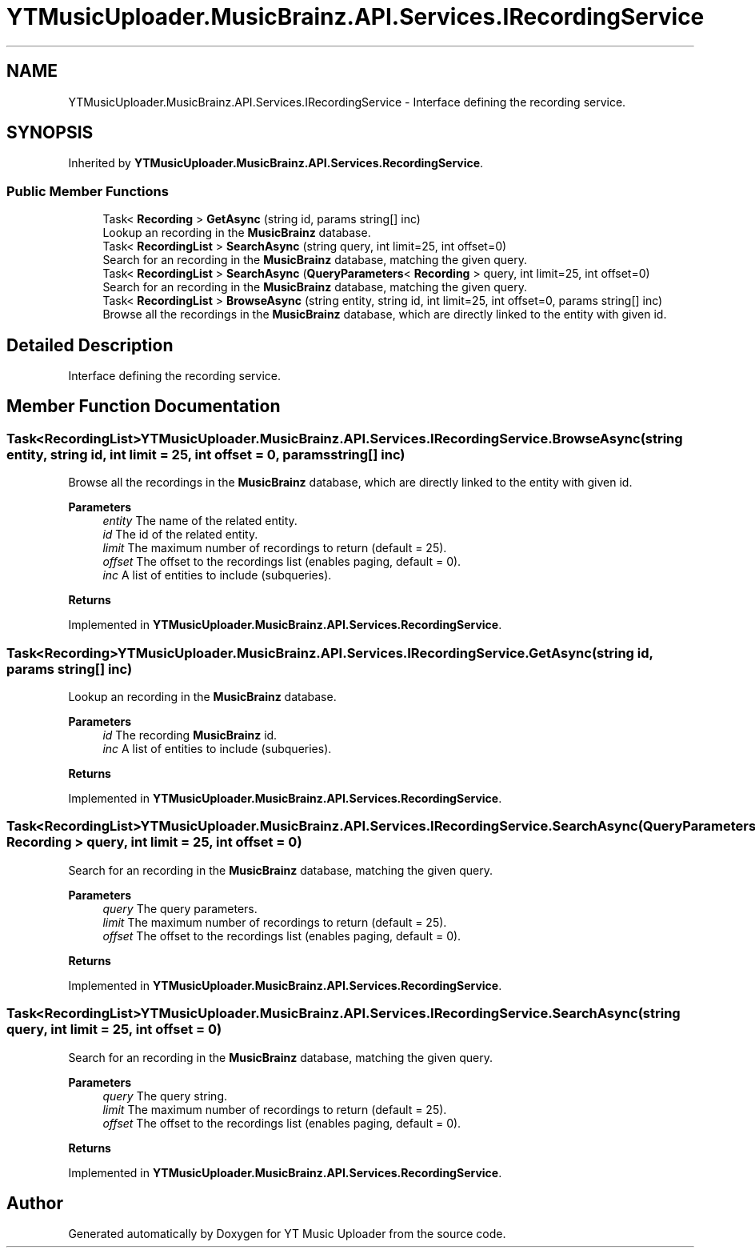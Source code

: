.TH "YTMusicUploader.MusicBrainz.API.Services.IRecordingService" 3 "Sun Nov 22 2020" "YT Music Uploader" \" -*- nroff -*-
.ad l
.nh
.SH NAME
YTMusicUploader.MusicBrainz.API.Services.IRecordingService \- Interface defining the recording service\&.  

.SH SYNOPSIS
.br
.PP
.PP
Inherited by \fBYTMusicUploader\&.MusicBrainz\&.API\&.Services\&.RecordingService\fP\&.
.SS "Public Member Functions"

.in +1c
.ti -1c
.RI "Task< \fBRecording\fP > \fBGetAsync\fP (string id, params string[] inc)"
.br
.RI "Lookup an recording in the \fBMusicBrainz\fP database\&. "
.ti -1c
.RI "Task< \fBRecordingList\fP > \fBSearchAsync\fP (string query, int limit=25, int offset=0)"
.br
.RI "Search for an recording in the \fBMusicBrainz\fP database, matching the given query\&. "
.ti -1c
.RI "Task< \fBRecordingList\fP > \fBSearchAsync\fP (\fBQueryParameters\fP< \fBRecording\fP > query, int limit=25, int offset=0)"
.br
.RI "Search for an recording in the \fBMusicBrainz\fP database, matching the given query\&. "
.ti -1c
.RI "Task< \fBRecordingList\fP > \fBBrowseAsync\fP (string entity, string id, int limit=25, int offset=0, params string[] inc)"
.br
.RI "Browse all the recordings in the \fBMusicBrainz\fP database, which are directly linked to the entity with given id\&. "
.in -1c
.SH "Detailed Description"
.PP 
Interface defining the recording service\&. 


.SH "Member Function Documentation"
.PP 
.SS "Task<\fBRecordingList\fP> YTMusicUploader\&.MusicBrainz\&.API\&.Services\&.IRecordingService\&.BrowseAsync (string entity, string id, int limit = \fC25\fP, int offset = \fC0\fP, params string[] inc)"

.PP
Browse all the recordings in the \fBMusicBrainz\fP database, which are directly linked to the entity with given id\&. 
.PP
\fBParameters\fP
.RS 4
\fIentity\fP The name of the related entity\&.
.br
\fIid\fP The id of the related entity\&.
.br
\fIlimit\fP The maximum number of recordings to return (default = 25)\&.
.br
\fIoffset\fP The offset to the recordings list (enables paging, default = 0)\&.
.br
\fIinc\fP A list of entities to include (subqueries)\&.
.RE
.PP
\fBReturns\fP
.RS 4
.RE
.PP

.PP
Implemented in \fBYTMusicUploader\&.MusicBrainz\&.API\&.Services\&.RecordingService\fP\&.
.SS "Task<\fBRecording\fP> YTMusicUploader\&.MusicBrainz\&.API\&.Services\&.IRecordingService\&.GetAsync (string id, params string[] inc)"

.PP
Lookup an recording in the \fBMusicBrainz\fP database\&. 
.PP
\fBParameters\fP
.RS 4
\fIid\fP The recording \fBMusicBrainz\fP id\&.
.br
\fIinc\fP A list of entities to include (subqueries)\&.
.RE
.PP
\fBReturns\fP
.RS 4
.RE
.PP

.PP
Implemented in \fBYTMusicUploader\&.MusicBrainz\&.API\&.Services\&.RecordingService\fP\&.
.SS "Task<\fBRecordingList\fP> YTMusicUploader\&.MusicBrainz\&.API\&.Services\&.IRecordingService\&.SearchAsync (\fBQueryParameters\fP< \fBRecording\fP > query, int limit = \fC25\fP, int offset = \fC0\fP)"

.PP
Search for an recording in the \fBMusicBrainz\fP database, matching the given query\&. 
.PP
\fBParameters\fP
.RS 4
\fIquery\fP The query parameters\&.
.br
\fIlimit\fP The maximum number of recordings to return (default = 25)\&.
.br
\fIoffset\fP The offset to the recordings list (enables paging, default = 0)\&.
.RE
.PP
\fBReturns\fP
.RS 4
.RE
.PP

.PP
Implemented in \fBYTMusicUploader\&.MusicBrainz\&.API\&.Services\&.RecordingService\fP\&.
.SS "Task<\fBRecordingList\fP> YTMusicUploader\&.MusicBrainz\&.API\&.Services\&.IRecordingService\&.SearchAsync (string query, int limit = \fC25\fP, int offset = \fC0\fP)"

.PP
Search for an recording in the \fBMusicBrainz\fP database, matching the given query\&. 
.PP
\fBParameters\fP
.RS 4
\fIquery\fP The query string\&.
.br
\fIlimit\fP The maximum number of recordings to return (default = 25)\&.
.br
\fIoffset\fP The offset to the recordings list (enables paging, default = 0)\&.
.RE
.PP
\fBReturns\fP
.RS 4
.RE
.PP

.PP
Implemented in \fBYTMusicUploader\&.MusicBrainz\&.API\&.Services\&.RecordingService\fP\&.

.SH "Author"
.PP 
Generated automatically by Doxygen for YT Music Uploader from the source code\&.
